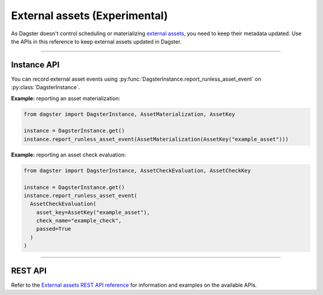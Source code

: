 External assets (Experimental)
==============================

As Dagster doesn't control scheduling or materializing `external assets </concepts/assets/external-assets>`_, you need to keep their metadata updated. Use the APIs in this reference to keep external assets updated in Dagster.

----

Instance API
------------

You can record external asset events using :py:func:`DagsterInstance.report_runless_asset_event` on :py:class:`DagsterInstance`.

**Example:** reporting an asset materialization:

.. code-block:: python

    from dagster import DagsterInstance, AssetMaterialization, AssetKey

    instance = DagsterInstance.get()
    instance.report_runless_asset_event(AssetMaterialization(AssetKey("example_asset")))

**Example:** reporting an asset check evaluation:

.. code-block:: python

    from dagster import DagsterInstance, AssetCheckEvaluation, AssetCheckKey

    instance = DagsterInstance.get()
    instance.report_runless_asset_event(
      AssetCheckEvaluation(
        asset_key=AssetKey("example_asset"),
        check_name="example_check",
        passed=True
      )
    )

----

REST API
--------

Refer to the `External assets REST API reference </apidocs/external-assets-rest>`_ for information and examples on the available APIs.
